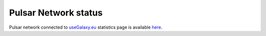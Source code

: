 Pulsar Network status
=====================

Pulsar network connected to `useGalaxy.eu <https://usegalaxy.eu>`_ statistics page is available `here <https://stats.galaxyproject.eu/d/000000012/galaxy-user-statistics?orgId=1&refresh=15m>`_.

.. raw:: html

   <iframe src="https://stats.galaxyproject.eu/d-solo/000000012/galaxy-user-statistics?orgId=1&refresh=15m&from=1354783135885&to=1575621535885&var-time_interval=365d&panelId=69" width="700" height="320" frameborder="0"></iframe>
